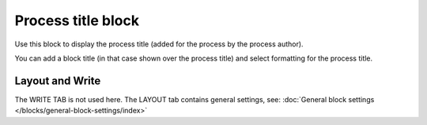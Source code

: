 Process title block
=====================

Use this block to display the process title (added for the process by the process author).

You can add a block title (in that case shown over the process title) and select formatting for the process title.

.. image:: process-title-block-v7.png

Layout and Write
*********************
The WRITE TAB is not used here. The LAYOUT tab contains general settings, see: :doc:`General block settings </blocks/general-block-settings/index>`

